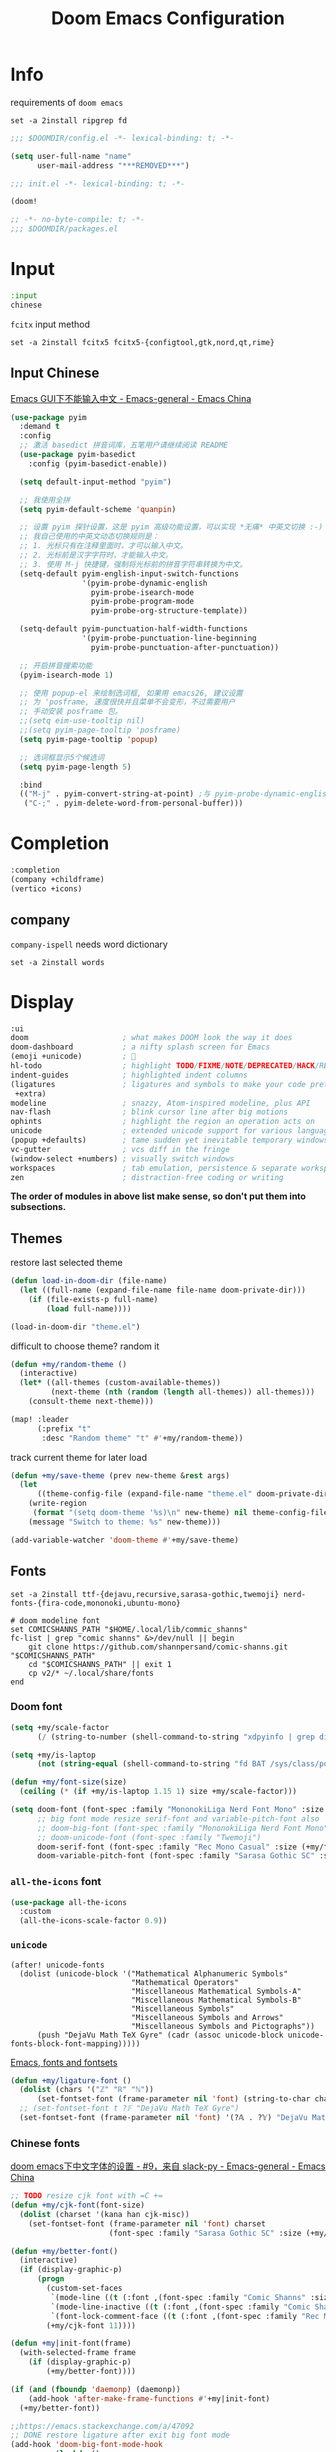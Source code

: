 #+TITLE: Doom Emacs Configuration
#+PROPERTY: header-args:emacs-lisp :results none
#+PROPERTY: header-args:fish :tangle install.fish :results none :shebang "#!/usr/bin/fish" :file-mode (identity #o755)

* Info

requirements of =doom emacs=
#+begin_src fish
set -a 2install ripgrep fd
#+end_src

#+begin_src emacs-lisp
;;; $DOOMDIR/config.el -*- lexical-binding: t; -*-

(setq user-full-name "name"
      user-mail-address "***REMOVED***")
#+end_src

#+begin_src emacs-lisp :tangle init.el
;;; init.el -*- lexical-binding: t; -*-

(doom!
#+end_src

#+begin_src emacs-lisp :tangle packages.el
;; -*- no-byte-compile: t; -*-
;;; $DOOMDIR/packages.el
#+end_src

* Input

#+begin_src emacs-lisp :tangle init.el
:input
chinese
#+end_src

=fcitx= input method
#+begin_src fish
set -a 2install fcitx5 fcitx5-{configtool,gtk,nord,qt,rime}
#+end_src

** Input Chinese

[[https://emacs-china.org/t/topic/1271][Emacs GUI下不能输入中文 - Emacs-general - Emacs China]]
#+begin_src emacs-lisp :tangle no
(use-package pyim
  :demand t
  :config
  ;; 激活 basedict 拼音词库，五笔用户请继续阅读 README
  (use-package pyim-basedict
    :config (pyim-basedict-enable))

  (setq default-input-method "pyim")

  ;; 我使用全拼
  (setq pyim-default-scheme 'quanpin)

  ;; 设置 pyim 探针设置，这是 pyim 高级功能设置，可以实现 *无痛* 中英文切换 :-)
  ;; 我自己使用的中英文动态切换规则是：
  ;; 1. 光标只有在注释里面时，才可以输入中文。
  ;; 2. 光标前是汉字字符时，才能输入中文。
  ;; 3. 使用 M-j 快捷键，强制将光标前的拼音字符串转换为中文。
  (setq-default pyim-english-input-switch-functions
                '(pyim-probe-dynamic-english
                  pyim-probe-isearch-mode
                  pyim-probe-program-mode
                  pyim-probe-org-structure-template))

  (setq-default pyim-punctuation-half-width-functions
                '(pyim-probe-punctuation-line-beginning
                  pyim-probe-punctuation-after-punctuation))

  ;; 开启拼音搜索功能
  (pyim-isearch-mode 1)

  ;; 使用 popup-el 来绘制选词框, 如果用 emacs26, 建议设置
  ;; 为 'posframe, 速度很快并且菜单不会变形，不过需要用户
  ;; 手动安装 posframe 包。
  ;;(setq eim-use-tooltip nil)
  ;;(setq pyim-page-tooltip 'posframe)
  (setq pyim-page-tooltip 'popup)

  ;; 选词框显示5个候选词
  (setq pyim-page-length 5)

  :bind
  (("M-j" . pyim-convert-string-at-point) ;与 pyim-probe-dynamic-english 配合
   ("C-;" . pyim-delete-word-from-personal-buffer)))
#+end_src

* Completion

#+begin_src emacs-lisp :tangle init.el
:completion
(company +childframe)
(vertico +icons)
#+end_src

** company

=company-ispell= needs word dictionary
#+begin_src fish
set -a 2install words
#+end_src

* Display

#+begin_src emacs-lisp :tangle init.el
:ui
doom                     ; what makes DOOM look the way it does
doom-dashboard           ; a nifty splash screen for Emacs
(emoji +unicode)         ; 🙂
hl-todo                  ; highlight TODO/FIXME/NOTE/DEPRECATED/HACK/REVIEW
indent-guides            ; highlighted indent columns
(ligatures               ; ligatures and symbols to make your code pretty again
 +extra)
modeline                 ; snazzy, Atom-inspired modeline, plus API
nav-flash                ; blink cursor line after big motions
ophints                  ; highlight the region an operation acts on
unicode                  ; extended unicode support for various languages
(popup +defaults)        ; tame sudden yet inevitable temporary windows
vc-gutter                ; vcs diff in the fringe
(window-select +numbers) ; visually switch windows
workspaces               ; tab emulation, persistence & separate workspaces
zen                      ; distraction-free coding or writing
#+end_src
*The order of modules in above list make sense, so don't put them into subsections.*

** Themes

restore last selected theme
#+begin_src emacs-lisp
(defun load-in-doom-dir (file-name)
  (let ((full-name (expand-file-name file-name doom-private-dir)))
    (if (file-exists-p full-name)
        (load full-name))))

(load-in-doom-dir "theme.el")
#+end_src

difficult to choose theme? random it
#+begin_src emacs-lisp
(defun +my/random-theme ()
  (interactive)
  (let* ((all-themes (custom-available-themes))
         (next-theme (nth (random (length all-themes)) all-themes)))
    (consult-theme next-theme)))

(map! :leader
      (:prefix "t"
       :desc "Random theme" "t" #'+my/random-theme))
#+end_src

track current theme for later load
#+begin_src emacs-lisp
(defun +my/save-theme (prev new-theme &rest args)
  (let
      ((theme-config-file (expand-file-name "theme.el" doom-private-dir)))
    (write-region
     (format "(setq doom-theme '%s)\n" new-theme) nil theme-config-file)
    (message "Switch to theme: %s" new-theme)))

(add-variable-watcher 'doom-theme #'+my/save-theme)
#+end_src

** Fonts

#+begin_src fish
set -a 2install ttf-{dejavu,recursive,sarasa-gothic,twemoji} nerd-fonts-{fira-code,mononoki,ubuntu-mono}

# doom modeline font
set COMICSHANNS_PATH "$HOME/.local/lib/commic_shanns"
fc-list | grep "comic shanns" &>/dev/null || begin
    git clone https://github.com/shannpersand/comic-shanns.git "$COMICSHANNS_PATH"
    cd "$COMICSHANNS_PATH" || exit 1
    cp v2/* ~/.local/share/fonts
end
#+end_src

*** Doom font

#+begin_src emacs-lisp
(setq +my/scale-factor
      (/ (string-to-number (shell-command-to-string "xdpyinfo | grep dimension | awk '{print $2}' | cut -d'x' -f2")) 720.0))

(setq +my/is-laptop
      (not (string-equal (shell-command-to-string "fd BAT /sys/class/power_supply/") "")))

(defun +my/font-size(size)
  (ceiling (* (if +my/is-laptop 1.15 1) size +my/scale-factor)))

(setq doom-font (font-spec :family "MononokiLiga Nerd Font Mono" :size (+my/font-size 13))
      ;; big font mode resize serif-font and variable-pitch-font also
      ;; doom-big-font (font-spec :family "MononokiLiga Nerd Font Mono" :size (+my/font-size 17))
      ;; doom-unicode-font (font-spec :family "Twemoji")
      doom-serif-font (font-spec :family "Rec Mono Casual" :size (+my/font-size 12))
      doom-variable-pitch-font (font-spec :family "Sarasa Gothic SC" :size (+my/font-size 11)))
#+end_src

*** =all-the-icons= font

#+begin_src emacs-lisp
(use-package all-the-icons
  :custom
  (all-the-icons-scale-factor 0.9))
#+end_src

*** =unicode=

#+BEGIN_SRC elisp
(after! unicode-fonts
  (dolist (unicode-block '("Mathematical Alphanumeric Symbols"
                           "Mathematical Operators"
                           "Miscellaneous Mathematical Symbols-A"
                           "Miscellaneous Mathematical Symbols-B"
                           "Miscellaneous Symbols"
                           "Miscellaneous Symbols and Arrows"
                           "Miscellaneous Symbols and Pictographs"))
      (push "DejaVu Math TeX Gyre" (cadr (assoc unicode-block unicode-fonts-block-font-mapping)))))
#+END_SRC

[[https://idiocy.org/emacs-fonts-and-fontsets.html][Emacs, fonts and fontsets]]
#+begin_src emacs-lisp :tangle no
(defun +my/ligature-font ()
  (dolist (chars '("ℤ" "ℝ" "ℕ"))
      (set-fontset-font (frame-parameter nil 'font) (string-to-char chars) "DejaVu Math TeX Gyre") nil 'prepend)
  ;; (set-fontset-font t ?𝔽 "DejaVu Math TeX Gyre")
  (set-fontset-font (frame-parameter nil 'font) '(?𝔸 . ?𝕐) "DejaVu Math TeX Gyre") nil 'prepend)
#+end_src

*** Chinese fonts

[[https://emacs-china.org/t/doom-emacs/9628/9][doom emacs下中文字体的设置 - #9，来自 slack-py - Emacs-general - Emacs China]]
#+begin_src emacs-lisp
;; TODO resize cjk font with =C +=
(defun +my/cjk-font(font-size)
  (dolist (charset '(kana han cjk-misc))
    (set-fontset-font (frame-parameter nil 'font) charset
                      (font-spec :family "Sarasa Gothic SC" :size (+my/font-size font-size)))))

(defun +my/better-font()
  (interactive)
  (if (display-graphic-p)
      (progn
        (custom-set-faces
         `(mode-line ((t (:font ,(font-spec :family "Comic Shanns" :size (+my/font-size 13))))))
         `(mode-line-inactive ((t (:font ,(font-spec :family "Comic Shanns" :size (+my/font-size 13))))))
         `(font-lock-comment-face ((t (:font ,(font-spec :family "Rec Mono Casual" :size (+my/font-size 12)))))))
        (+my/cjk-font 11))))

(defun +my|init-font(frame)
  (with-selected-frame frame
    (if (display-graphic-p)
        (+my/better-font))))

(if (and (fboundp 'daemonp) (daemonp))
    (add-hook 'after-make-frame-functions #'+my|init-font)
  (+my/better-font))

;;https://emacs.stackexchange.com/a/47092
;; DONE restore ligature after exit big font mode
(add-hook 'doom-big-font-mode-hook
          (lambda ()
            (if doom-big-font-mode
                (add-hook 'doom-big-font-mode-hook #'+my/better-font)
              (remove-hook 'doom-big-font-mode-hook #'+my/better-font))))

(add-hook 'writeroom-mode-enable-hook (lambda () (+my/cjk-font 17)))
(add-hook 'writeroom-mode-disable-hook (lambda () (+my/cjk-font 11)))
#+end_src

** Doom-dashboard

References
- [[https://discourse.doomemacs.org/t/how-to-change-your-splash-screen/57][How to change your splash screen - Configuration - Doom Emacs Discourse]]
- [[https://stackoverflow.com/a/25158644][elisp - Read from a file into a Emacs lisp list - Stack Overflow]]

#+begin_src emacs-lisp
(defun my-weebery-is-always-greater (splash-file-name)
  ;; generated by ~figlet -W DOOM EMACS~
  (let* ((banner (s-split "\n" (f-read splash-file-name) t))
         (longest-line (apply #'max (mapcar #'length banner))))
    (put-text-property
     (point)
     (dolist (line banner (point))
       (insert (+doom-dashboard--center
                +doom-dashboard--width
                (concat line (make-string (max 0 (- longest-line (length line))) 32)))
               "\n"))
     'face 'doom-dashboard-banner)))

(let ((splash-file-name (expand-file-name "splash" doom-private-dir)))
  (if (file-exists-p splash-file-name)
    (setq +doom-dashboard-ascii-banner-fn (lambda () (my-weebery-is-always-greater splash-file-name)))
    ))
#+end_src

add =vterm= entry
#+begin_src emacs-lisp
(add-to-list '+doom-dashboard-menu-sections
             '("Open vterm"
               :icon (all-the-icons-octicon "terminal" :face 'doom-dashboard-menu-title)
               :when (modulep! :term vterm)
               :face (:inherit (doom-dashboard-menu-title bold))
               :action +vterm/here))
#+end_src

#+begin_src emacs-lisp :tangle no
(assoc-delete-all "Open vterm here" +doom-dashboard-menu-sections)
#+end_src

** Ligatures

check code ligatures, *bold* and /italic/ enabled
== <- -> <= => != == >= <== ==> === ?= :=

[[https://emacs-china.org/t/org-source-code/9762/8][求一款适合阅读org source code 的主题 - #8，来自 lijigang - Org-mode - Emacs China]]
#+begin_src emacs-lisp
(with-eval-after-load "ligatures"
  (plist-put! +ligatures-extra-symbols
              :private    "")
  (global-prettify-symbols-mode))
#+end_src

** Doom-modeline

#+begin_src emacs-lisp
(use-package! doom-modeline
  :hook (after-init . doom-modeline-mode)

  :custom
  ;; The limit of the window width.
  ;; If `window-width' is smaller than the limit, some information won't be displayed.
  (doom-modeline-window-width-limit fill-column)
  (doom-modeline-enable-word-count nil)
  (doom-modeline-persp-name t)
  (doom-modeline-persp-icon nil)
  (doom-modeline-workspace-name nil))

;https://github.com/seagle0128/doom-modeline/issues/187
(defun +my/modeline-h ()
  "Calculate the actual char height of the mode-line."
  (ceiling (+ (/ (+my/font-size 14) 2.0) 8.0)))
  ;(if (equal (display-pixel-width) 3840)
  ;    26 24)

(advice-add #'doom-modeline--font-height :override #'+my/modeline-h)
#+end_src

[[https://github.com/seagle0128/doom-modeline/issues/194][one single modeline when split]]
#+begin_src emacs-lisp :tangle no
;; wrap your mode-line-format
;((:eval (when (doom-modeline--active) .)))
(set-face-attribute 'mode-line-inactive nil
                    :underline t
                    :background (face-background 'default))
#+end_src

** Popup

remove ~eww~ from popup buffer list
#+begin_src emacs-lisp
(when (modulep! :ui popup)
  (set-popup-rule!
    "^\\*eww\\*"  ; `eww' (and used by dash docsets)
    :ignore t))
#+end_src

use ~+popup-mode~ to toggle popup mode globally.

** treemacs

#+begin_src emacs-lisp :tangle no
(use-package! treemacs
  :when (modulep! :ui treemacs)
  :init
  (with-eval-after-load 'winum
    (define-key winum-keymap (kbd "M-0") #'treemacs-select-window))
  (setq treemacs-no-load-time-warnings t)
  :config
  (setq treemacs-width 17)
  (setq treemacs-project-follow-cleanup t)
  ;; (setq treemacs-user-mode-line-format t)
  ;; https://github.com/hlissner/doom-emacs/issues/1551
  ;; doom-themes-treemacs-enable-variable-pitch nil

  ;; https://github.com/Alexander-Miller/treemacs/issues/486)
  ;; (dolist (face '(treemacs-root-face
  ;;                 treemacs-git-unmodified-face
  ;;                 treemacs-git-modified-face
  ;;                 treemacs-git-renamed-face
  ;;                 treemacs-git-ignored-face
  ;;                 treemacs-git-untracked-face
  ;;                 treemacs-git-added-face
  ;;                 treemacs-git-conflict-face
  ;;                 treemacs-directory-face
  ;;                 treemacs-directory-collapsed-face
  ;;                 treemacs-file-face
  ;;                 treemacs-tags-face))
  ;;  (set-face-attribute face nil :family "Comic Shanns" :height (+ 80 (+my/font-size 20))))
  (treemacs-follow-mode t)
  (treemacs-filewatch-mode t)
  (treemacs-fringe-indicator-mode 'always)
  (treemacs-git-mode 'extended))

(use-package treemacs-all-the-icons
  :after (treemacs all-the-icons))
#+end_src

** tab bar

#+begin_src emacs-lisp :tangle no
(use-package centaur-tabs
  :custom
  (centaur-tabs-style "box")
  (centaur-tabs-height 26)
  (centaur-tabs-set-icons t)
  ;; (centaur-tabs-plain-icons t)
  (centaur-tabs-gray-out-icons 'buffer)
  (centaur-tabs-set-bar 'left)
  (centaur-tabs-set-modified-marker t)
  :config
  (centaur-tabs-headline-match)
  (centaur-tabs-mode t)
  :hook
  (+doom-dashboard-mode . centaur-tabs-local-mode)
  (ranger-mode-hook . centaur-tabs-local-mode)
  (calendar-mode . centaur-tabs-local-mode)
  (org-agenda-mode . centaur-tabs-local-mode)
  :bind
  (:map evil-normal-state-map
   ("g t" . centaur-tabs-forward)
   ("g T" . centaur-tabs-backward))
  )
#+end_src

** Others

Frame size
#+begin_src emacs-lisp
(add-to-list 'default-frame-alist '(height . 40))
(add-to-list 'default-frame-alist '(width . 120))
#+end_src

Transparency
#+begin_src emacs-lisp
(set-frame-parameter (selected-frame) 'alpha '(85 . 50))
(add-to-list 'default-frame-alist '(alpha . (85 . 50)))

(defun toggle-transparency ()
  (interactive)
  (let ((alpha (frame-parameter nil 'alpha)))
    (set-frame-parameter
     nil 'alpha
     (if (eql (cond ((numberp alpha) alpha)
                    ((numberp (cdr alpha)) (cdr alpha))
                    ;; Also handle undocumented (<active> <inactive>) form.
                    ((numberp (cadr alpha)) (cadr alpha)))
              100)
         '(85 . 50) '(100 . 100)))))

(map! :leader
      (:prefix "t"
       :desc "Toggle transparency"    "T" #'toggle-transparency
       ))
#+end_src

Line numbers
#+begin_src emacs-lisp
(setq display-line-numbers-type nil)
#+end_src

* Editing

#+begin_src emacs-lisp :tangle init.el
:editor
(evil +everywhere); come to the dark side, we have cookies
file-templates    ; auto-snippets for empty files
fold              ; (nigh) universal code folding
(format +onsave)  ; automated prettiness
multiple-cursors  ; editing in many places at once
parinfer          ; turn lisp into python, sort of
snippets          ; my elves. They type so I don't have to
word-wrap         ; soft wrapping with language-aware indent
#+end_src

** Evil

[[https://emacs.stackexchange.com/questions/28135/in-evil-mode-how-can-i-prevent-adding-to-the-kill-ring-when-i-yank-text-visual][In Evil mode, how can I prevent adding to the kill ring when I yank text, vis...]]
#+begin_src emacs-lisp
(setq-default evil-kill-on-visual-paste nil)
#+end_src

Disabling cursor movement when exiting insert mode
#+begin_src emacs-lisp
(setq evil-move-cursor-back nil)
#+end_src

[[https://github.com/doomemacs/doomemacs/issues/6478][doomemacs/doomemacs#6478 `evil-ex-search` skips matches in folded regions (in...]]
#+begin_src emacs-lisp :tangle no
(after! evil
  (evil-select-search-module 'evil-search-module 'isearch))
#+end_src

** File Templates

[[https://github.com/hlissner/doom-emacs/issues/2134][hlissner/doom-emacs#2134 How to create files using the file-templates module?]]
#+begin_src emacs-lisp :tangle no
(after! yasnippet
  :config
  ;; (setq +file-templates-dir "~/.config/doom/templates/")
  (set-file-template! "/leetcode/.+\\.cpp$"
    ;; :when +file-templates-in-emacs-dirs-p
    :trigger "__leetcode.cpp" :mode 'c++-mode))
#+end_src

** format

#+begin_src fish
set -a 2install prettier shfmt clang-format python-black
#+end_src

** Others

About Parentheses
#+begin_src emacs-lisp :tangle no
(setq show-paren-style 'expression)
#+end_src

* Emacs

#+begin_src emacs-lisp :tangle init.el
:emacs
electric     ; smarter, keyword-based electric-indent
ibuffer      ; interactive buffer management
(undo +tree) ; persistent, smarter undo for your inevitable mistakes
vc           ; version-control and Emacs, sitting in a tree
#+end_src

** dired-ranger

#+begin_src emacs-lisp :tangle no
(use-package! dired
  :config
  ;; https://github.com/jtbm37/all-the-icons-dired/pull/39/
  (setq all-the-icons-dired-monochrome nil)
  (setq all-the-icons-dired-mode t)
  )

(use-package! ranger
  :when (modulep! :emacs dired +ranger)
  :after dired
  :custom
  (ranger-cleanup-eagerly t)
  (ranger-modify-header t)
  (ranger-cleanup-on-disable t)
  (ranger-return-to-ranger t)
  ;; aviod noisy lsp root request when browsing
  (ranger-show-literal nil)
  (ranger-excluded-extensions '("mkv" "iso" "mp4" "ipynb"))
  (ranger-max-preview-size 10)
  (ranger-dont-show-binary t)
  (ranger-footer-delay 0.2)
  (ranger-preview-delay 0.04)
  :config
  (ranger-override-dired-mode t)
  ;; TODO change =ranger-pop-eshell= to vterm
  ;; (setq helm-descbinds-window-style 'same-window)
  (map! :leader
        (:prefix "o"
         :desc "ranger"    "r" #'ranger
         :desc "REPL"    "R" #'+eval/open-repl-other-window))
  )
#+end_src

** Dired

#+begin_src emacs-lisp
(use-package dired
  :custom
  (dired-recursive-deletes 'always)
  (delete-by-moving-to-trash t)
  (dired-dwim-target t)
  ;; Make sure to use the long name of flags when exists
  ;; eg. use "--almost-all" instead of "-A"
  ;; Otherwise some commands won't work properly
  (dired-listing-switches
        "-l --almost-all --human-readable --time-style=long-iso --group-directories-first --no-group")

  :config
  ;; Dirvish respects all the keybindings in `dired-mode-map'
  (map!
   :map dired-mode-map
   :ng "h" #'dired-up-directory
  ;;  ("j" . dired-next-line)
  ;;  ("k" . dired-previous-line)
   :ng "l" #'dired-find-file
   :ng "+" #'dired-create-empty-file
   :n "i" #'wdired-change-to-wdired-mode
   :n "." #'dired-omit-mode))

(use-package dired-x
  ;; Enable dired-omit-mode by default
  :hook
  (dired-mode . dired-omit-mode)
  :config
  ;; Make dired-omit-mode hide all "dotfiles"
  (setq dired-omit-files
        (concat dired-omit-files "\\|^\\..*$")))
#+end_src

** Dirvish

#+begin_src emacs-lisp :tangle packages.el
(package! dirvish)
#+end_src

#+begin_src emacs-lisp
(setq +my/lineh (+my/modeline-h))
(setq dirvish-mode-line-height `(,+my/lineh . ,+my/lineh))
(setq dirvish-header-line-height `(,+my/lineh . ,+my/lineh))

(use-package dirvish
  :init
  (dirvish-override-dired-mode)
  :custom
  (dirvish-reuse-session t)
  ;; TODO fix line height
  (dirvish-quick-access-entries
   '(("h" "~/"                          "Home")
     ("d" "~/Downloads/"                "Downloads")
     ("m" "/mnt/"                       "Drives")
     ("t" "~/.local/share/Trash/files/" "TrashCan")))
  ;; (dirvish-header-line-format '(:left (path) :right (free-space)))
  (dirvish-mode-line-format
   '(:left
     (sort file-time " " file-size symlink) ; it's ok to place string inside
     :right
     ;; For `dired-filter' users, replace `omit' with `filter' segment defined below
     (omit yank index)))
  (dirvish-attributes '(vc-state subtree-state all-the-icons collapse git-msg file-size))
  ;; Maybe the icons are too big to your eyes
  (dirvish-all-the-icons-height 0.8)
  ;; In case you want the details at startup like `dired'
  (dirvish-hide-details t)
  :config
  ;; (dirvish-peek-mode)
  (map!
   (:leader
    :prefix "o"
    :desc "dirvish"    "i" #'dirvish)
   "C-c f" #'dirvish-fd
   :map dired-mode-map
   "TAB" #'dirvish-toggle-subtree
   "SPC" #'dirvish-show-history
   "*"   #'dirvish-mark-menu
   :gn "r"   #'dirvish-roam
   :gn "b"   #'dirvish-quick-access
   :gn "y"   #'dirvish-yank-menu
   :gn "N"   #'dirvish-narrow
   :gn "f"   #'dirvish-file-info-menu
   :gn "M-n" #'dirvish-history-go-forward
   :gn "M-p" #'dirvish-history-go-backward
   :gn "M-s" #'dirvish-setup-menu
   :gn "M-f" #'dirvish-layout-toggle
   :gn "M-m" #'dirvish-mark-menu
   :gn "q"   #'dirvish-quit
   [remap dired-sort-toggle-or-edit] #'dirvish-quicksort
   [remap dired-do-redisplay] #'dirvish-ls-switches-menu
   [remap dired-summary] #'dirvish-dispatch
   [remap dired-do-copy] #'dirvish-yank-menu
   [remap mode-line-other-buffer] #'dirvish-other-buffer))
#+end_src

* Term

#+begin_src fish
set -a 2install fish libvterm
#+end_src

#+begin_src emacs-lisp :tangle init.el
:term
vterm ; the best terminal emulation in Emacs
#+end_src

** =vterm=

#+begin_src emacs-lisp
(defun +my/vterm-switch ()
  "Switch to vterm buffer in `Term' workspace.
If `Term' workspace not exist, create it.
If no vterm buffer in `Term' workspace, create it."
  (interactive)
  (+workspace-switch "Term" t)
  (let ((vterm-buffer
         ;; return first vterm buffer in `Term' workspace
         (catch 'foo
           (dolist (buffer (+workspace-buffer-list))
             (let ((bn (buffer-name buffer)))
               (when (and bn
                          ;; https://stackoverflow.com/a/2238589
                          (with-current-buffer bn
                            (eq major-mode 'vterm-mode)))
                 (throw 'foo bn))))))
        (display-buffer-alist))
    (if vterm-buffer
        (switch-to-buffer vterm-buffer)
      ;; create vterm buffer if not exist
      (vterm vterm-buffer-name))))
#+end_src

#+begin_src emacs-lisp
(defun +my/vterm-cd-project-root ()
  (interactive)
  (vterm-send-string "cd $PROOT")
  (vterm-send-return))
#+end_src

#+begin_src emacs-lisp
(use-package! vterm
  :custom
  (vterm-shell "/usr/bin/fish")
  (vterm-buffer-name-string "vterm %s")
  (vterm-kill-buffer-on-exit t)
  (vterm-ignore-blink-cursor nil)
  (vterm-max-scrollback 10000)
  :config
  (map! :leader
        (:prefix "o"
         ;; default to vterm at current file directory
         ;; `C-Return' to project root
         :desc "Toggle vterm popup" "t" (cmd!! #'+vterm/toggle t)
         :desc "Open vterm here" "T" (cmd!! #'+vterm/here t)))
  (map! :leader
        (:prefix "b"
         :desc "Switch to vterm buffer" "v" #'+my/vterm-switch))
  ;; TODO fixed-pitch in bpytop like
  ;; (add-hook 'vterm-mode-hook
  ;;           (lambda ()
  ;;             (set (make-local-variable 'buffer-face-mode-face) 'fixed-pitch
  ;;                  (buffer-face-mode t))))
  (define-key vterm-mode-map (kbd "M-q") #'vterm-send-escape)
  (define-key vterm-mode-map [ (control return) ] #'+my/vterm-cd-project-root))
#+end_src

** Colored output issues

https://wiki.archlinux.org/index.php/Emacs#Colored_output_issues
#+begin_src emacs-lisp :tangle no
(add-hook 'shell-mode-hook 'ansi-color-for-comint-mode-on)
#+end_src

** fish shell

#+begin_src emacs-lisp
(when (and (executable-find "fish")
           (require 'fish-completion nil t))
  (global-fish-completion-mode))
#+end_src

ligatures
#+begin_src emacs-lisp
(with-eval-after-load "ligatures"
  (set-ligatures! 'fish-mode
    :def "function"
    :return "return"
    :and "&&"
    :or "||"
    :not "not"
    :true "true"
    :false "false"
    :for "for"))
#+end_src

* Checkers

#+begin_src emacs-lisp :tangle init.el
:checkers
syntax           ; tasing you for every semicolon you forget
(spell +flyspell ; tasing you for misspelling mispelling
       +everywhere)
grammar          ; tasing grammar mistake every you make
#+end_src

** Spell checker

#+begin_src fish
set -a 2install aspell aspell-en
#+end_src

** grammar

#+begin_src fish
set -a 2install languagetool
#+end_src

disable annoying =writegood-mode=
#+begin_src emacs-lisp :tangle packages.el
(package! writegood-mode
  :disable t)
#+end_src

** KILL =proselint=

#+begin_src fish :tangle no
pip install proselint
#+end_src

#+begin_src emacs-lisp :tangle no
(package! flymake-proselint)
#+end_src

#+begin_src emacs-lisp :tangle no
(use-package! flycheck
  :config
  (flycheck-define-checker proselint
      "Flycheck checker using Proselint.

  See URL `http://proselint.com/'."
      :command ("proselint" "--json" "-")
      :standard-input t
      :error-parser flycheck-proselint-parse-errors
      :modes (text-mode org-mode latex-mode LaTeX-mode markdown-mode gfm-mode message-mode)))
#+end_src

** =grammarly=

#+begin_src emacs-lisp :tangle no
(package! flycheck-grammarly)
#+end_src

#+begin_src emacs-lisp :tangle no
(with-eval-after-load 'flycheck
  (flycheck-grammarly-setup))
(setq flycheck-grammarly-check-time 0.8)
#+end_src

* Tools

#+begin_src emacs-lisp :tangle init.el
:tools
biblio          ; Writes a PhD for you (citation needed)
debugger        ; FIXME stepping through code, to help you add bugs
docker
editorconfig    ; let someone else argue about tabs vs spaces
(eval +overlay) ; run code, run (also, repls)
(lookup         ; navigate your code and its documentation
 +docsets
 +dictionary)
(lsp +peek)     ; M-x vscode
magit           ; a git porcelain for Emacs
pdf             ; pdf enhancements
rgb             ; creating color strings
upload          ; map local to remote projects via ssh/ftp
#+end_src

** pdf-tools

default pdf viewer in emacs
[[http://alberto.am/2020-04-11-pdf-tools-as-default-pdf-viewer.html][pdf-tools as the default PDF viewer in Emacs]]
#+begin_src emacs-lisp
(use-package! pdf-tools
  :custom
  (+latex-viewers '(pdf-tools evince okular)))

;; to use pdfview with auctex
(setq TeX-view-program-selection '((output-pdf "PDF Tools")))
(setq TeX-view-program-list '(("PDF Tools" TeX-pdf-tools-sync-view)))
;;(TeX-source-correlate-start-server t)
;; not sure if last line is neccessary

;; to have the buffer refresh after compilation
(add-hook 'TeX-after-compilation-finished-functions
          #'TeX-revert-document-buffer)
#+end_src

** =editorconfig=

#+begin_src fish :tangle install.fish
set -a 2install emacs-editorconfig-git
#+end_src

** lookup

#+begin_src fish
set -a 2install sqlite wordnet-cli
#+end_src

** lsp

[[https://github.com/emacs-lsp/lsp-ui/issues/561#issuecomment-1080363562][emacs-lsp/lsp-ui#561 Scaling/Resizing of sideline fonts]]
#+begin_src emacs-lisp
(use-package lsp-ui :commands lsp-ui-mode
  :config
  (progn
    ;;
    ;; 2022-03-28 - fix sideline height computation
    ;;
    (defun lsp-ui-sideline--compute-height nil
      "Return a fixed size for text in sideline."
      (let ((fontHeight (face-attribute 'lsp-ui-sideline-global :height)))
        (if (null text-scale-mode-remapping)
            '(height
              (if (floatp fontHeight) fontHeight
                (/ (face-attribute 'lsp-ui-sideline-global :height) 100.0))

              ;; Readjust height when text-scale-mode is used
              (list 'height
                    (/ 1 (or (plist-get (cdr text-scale-mode-remapping) :height)
                             1)))))))

    ;;
    ;; 2022-03-28 - fix sideline alignment
    ;;
    (defun lsp-ui-sideline--align (&rest lengths)
      "Align sideline string by LENGTHS from the right of the window."
      (list (* (window-font-width nil 'lsp-ui-sideline-global)
               (+ (apply '+ lengths) (if (display-graphic-p) 1 2)))))))
#+end_src

** magit

[[https://github.com/TheLocehiliosan/yadm][GitHub - TheLocehiliosan/yadm: Yet Another Dotfiles Manager]]
[[https://www.reddit.com/r/emacs/comments/gjukb3/yadm_magit/][reddit:yadm+magit]]

~tramp~ from ~Melpa~ buggy, install it from ~aur~.
#+begin_src emacs-lisp
(use-package! tramp
  :config
  ;; (setenv "SHELL" "/bin/bash")
  (add-to-list 'tramp-methods
               '("yadm"
                 (tramp-remote-shell "/bin/bash")
                 (tramp-remote-shell-args ("-c"))
                 (tramp-login-program "yadm")
                 (tramp-login-args (("enter")))))
                 ;; (tramp-login-env (("SHELL") ("/bin/bash")))))

  (defun yadm-status ()
    (interactive)
    (magit-status "/yadm::"))
  (map! :leader
        (:prefix "g"
         :desc "yadm-status" "a" #'yadm-status)))
#+end_src

can't set shell rightly, change fish prompt in tramp instead. see [[file:~/.config/fish/config.fish]]

* Lang

#+begin_src emacs-lisp :tangle init.el
:lang
(cc +lsp)              ; C/C++/Obj-C madness
emacs-lisp             ; drown in parentheses
(lua +lsp)             ; one-based indices? one-based indices
markdown               ; writing docs for people to ignore
(org                   ; organize your plain life in plain text
 +hugo
 +dragndrop
 +gnuplot
 +noter
 +present
 +pandoc
 +pretty
 +jupyter
 +roam2)
(latex                 ; writing papers in Emacs has never been so fun
 +lsp
 +fold
 +cdlatex)
(python +lsp +pyright) ; beautiful is better than ugly
(sh +fish +lsp)        ; she sells {ba,z,fi}sh shells on the C xor
(yaml +lsp)            ; JSON, but readable
#+end_src

** Latex

#+begin_src fish
set -a 2install miktex texlab
#+end_src

#+begin_src emacs-lisp
(use-package! evil-tex
  :when (modulep! :editor evil +everywhere)
  :config
  (setq evil-tex-include-newlines-in-envs nil
        evil-tex-select-newlines-with-envs nil)
  )
#+end_src

*** =cdlatex=

#+begin_src emacs-lisp
(use-package! cdlatex
  :config
  (map! :map cdlatex-mode-map
    :i "TAB" #'cdlatex-tab))
#+end_src

*** =lsp=

word completion along with =(:lang (latex +lsp))=
see =company-backends= variable docs
https://github.com/hlissner/doom-emacs/issues/5672
#+begin_src emacs-lisp
(setq-hook! 'LaTeX-mode-hook +lsp-company-backends '(:separate company-capf company-yasnippet company-dabbrev))
#+end_src

*** math preview

#+begin_src emacs-lisp :tangle packages.el
(package! math-preview)
#+end_src

preview latex formulas
#+begin_src emacs-lisp
(use-package! math-preview
  :custom
  (math-preview-marks '(("\\begin{equation}" . "\\end{equation}")
                        ("\\begin{equation*}" . "\\end{equation*}")
                        ("\\[" . "\\]")
                        ("\\(" . "\\)")
                        ("$$" . "$$")
                        ("$" . "$")))
  (math-preview-preprocess-functions '((lambda (s)
                                         (concat "{\\color{white}" s "}")))))

(autoload 'latex-math-preview-expression "latex-math-preview" nil t)
(autoload 'latex-math-preview-insert-symbol "latex-math-preview" nil t)
(autoload 'latex-math-preview-save-image-file "latex-math-preview" nil t)
(autoload 'latex-math-preview-beamer-frame "latex-math-preview" nil t)
#+end_src

*** Others

clean intermediate files
#+begin_src emacs-lisp
(eval-after-load 'latex
  '(setq LaTeX-clean-intermediate-suffixes (delete "\\.synctex\\.gz"  LaTeX-clean-intermediate-suffixes)
         LaTeX-clean-intermediate-suffixes (append LaTeX-clean-intermediate-suffixes (list "\\.dvi" "\\.fdb_latexmk"))
         Tex-clean-confirm nil))
#+end_src

add =XeTeX= mode in =TeX/LaTeX=
[[https://tex.stackexchange.com/a/21205][emacs - AUCTeX and XeTeX - TeX - LaTeX Stack Exchange]]

#+begin_src emacs-lisp
(add-hook 'LaTeX-mode-hook
          (lambda ()
            (add-to-list 'TeX-command-list '("XeLaTeX" "%`xelatex%(mode)%' %t" TeX-run-TeX nil t))))
;; (setq TeX-command-default "XeLaTeX")))
;; (setq TeX-save-query nil)))
;; (setq TeX-show-compilation nil)))
#+end_src

** lua

#+begin_src fish
set -a 2install lua-language-server
#+end_src

lsp support
#+begin_src emacs-lisp
(use-package! lua-mode
  :when (modulep! :lang lua +lsp)
  :custom
  (lsp-clients-lua-language-server-bin "/usr/lib/lua-language-server/bin/lua-language-server")
  (lsp-clients-lua-language-server-main-location "/usr/lib/lua-language-server/bin/main.lua"))
#+end_src

ligatures
#+begin_src emacs-lisp
(with-eval-after-load "ligatures"
  (set-ligatures! 'lua-mode
    :def "function"
    :return "return"
    :and "and"
    :or "or"
    :not "not"
    :true "true"
    :false "false"
    :for "for"))
#+end_src

** wolfram

#+begin_src emacs-lisp :tangle packages.el
(package! wolfram-mode)
#+end_src

#+begin_src emacs-lisp
;; last update was 5 years ago
(use-package! wolfram-mode
  :config
  (autoload 'wolfram-mode "wolfram-mode" nil t)
  (autoload 'run-wolfram "wolfram-mode" nil t)
  (setq wolfram-program "/usr/local/bin/wolfram")
  (prependq! auto-mode-alist '(
                               ("\\.m\\'" . wolfram-mode)
                               ("\\.fr\\'" . wolfram-mode)
                               ("\\.wl\\'" . wolfram-mode)
                               ("\\.wls\\'" . wolfram-mode))))

(setq wolfram-path "~/.Mathematica/Applications")

(after! lsp
  (add-to-list 'lsp-language-id-configuration '(wolfram-mode . "Mathematica"))

  (lsp-register-client
   (make-lsp-client :language-id 'wolfram
                    :new-connection (lsp-tcp-server-command
                                     (lambda (port)
                                       `("wolfram" ;; or "wolframscript"
                                         "-script" ;; or "-file"
                                         "~/softwares/lsp-wl/init.wls"
                                         ,(concat
                                           "--socket="
                                           (number-to-string port)))))
                    :major-modes '(wolfram-mode)
                    :server-id 'lsp-wl)))
#+end_src

ligatures
#+begin_src emacs-lisp
(with-eval-after-load "ligatures"
  (set-ligatures! 'wolfram-mode
    :and "&&"
    :or "||"
    :not "not"
    :true "True"
    :false "False"))
#+end_src

** python

#+begin_src fish
set -a 2install python-{pytest,nose,pyflakes,isort,lsp-server}
#+end_src

** shell

#+begin_src fish
set -a 2install shellcheck-bin bash-language-server
#+end_src

** org

#+begin_src fish
set -a 2install gnuplot
#+end_src

References
- [[https://github.com/daviwil/emacs-from-scratch/blob/c55d0f5e309f7ed8ffa3c00bc35c75937a5184e4/init.el][emacs-from-scratch/init.el at c55d0f5e309f7ed8ffa3c00bc35c75937a5184e4 · davi...]]
- [[https://emacs.stackexchange.com/a/63793][How to copy links OUT of org-mode? - Emacs Stack Exchange]]
- [[https://stackoverflow.com/a/50875921][emacs - org-mode capture : dynamic file name - Stack Overflow]]

#+begin_src emacs-lisp
(setq org-directory "~/org/")
(defvar co/org-agenda-directory (expand-file-name "agenda" org-directory))
(defun co/org-agenda-file-paths (path)
  (if (listp path)
      (mapcar (lambda (x) (expand-file-name (concat x ".org") co/org-agenda-directory)) path)
    (expand-file-name (concat path ".org") co/org-agenda-directory)))

(defun org-copy-link-url ()
  (interactive)
  (kill-new (org-element-property :raw-link (org-element-context))))
#+end_src

#+begin_src emacs-lisp
(use-package! org
  :custom
  (org-agenda-files (co/org-agenda-file-paths '("todos" "habits" "journal")))
  (org-agenda-start-with-log-mode t)
  (org-log-done 'time)
  (org-log-into-drawer t)
  (org-ellipsis "⤵")
  (org-image-actual-width 400)
  (org-startup-with-inline-images t)
  (org-refile-targets '(("archive.org" :maxlevel . 1)))
  (org-tag-alist
   '((:startgroup)
     ;; Put mutually exclusive tags here
     (:endgroup)
     ("@home" . ?H)
     ("@work" . ?W)
     ("agenda" . ?a)
     ("publish" . ?P)
     ("batch" . ?b)
     ("idea" . ?i)))

  :config
  (map! :map org-mode-map
        :localleader
        "y" #'org-copy-link-url)
  (load-in-doom-dir "org-capture-templates.el")

  ;;(org-clock-persist 'history)
  (org-clock-persistence-insinuate)
  ;; display inline images
  (org-display-inline-images)

  ;; Save Org buffers after refiling!
  (advice-add 'org-refile :after 'org-save-all-org-buffers))
#+end_src

*** org-noter

#+begin_src emacs-lisp
(use-package! org-noter
  :after org
  :config
  (org-noter-set-doc-split-fraction '(0.75 . 0.25))
  )
#+end_src

*** org-roam

#+begin_src emacs-lisp
(use-package! org-roam
  :after org
  :init
  (setq org-roam-directory (file-truename "~/org/roam")
        org-roam-v2-ack t)
  :custom
  (org-roam-dailies-capture-templates
   '(("d" "default" entry "* %?\n[%<%Y-%m-%d %H:%M>]\n"
      :if-new (file+head "%<%Y-%m-%d>.org" "#+title: %<%Y-%m-%d>\n"))))
  :config
  (require 'org-roam-dailies)
  )
#+end_src

*** org-pandoc-import

#+begin_src emacs-lisp :tangle packages.el
(package! org-pandoc-import
  :recipe (:host github
           :repo "tecosaur/org-pandoc-import"
           :files ("*.el" "filters" "preprocessors")))
#+end_src

#+begin_src emacs-lisp
(use-package! org-pandoc-import :after org)
#+end_src

*** Color ~shell~ block output

[[https://emacs.stackexchange.com/a/52238][How do I attach a custom function to process org-mode babel shell output?]]
#+BEGIN_SRC emacs-lisp :tangle no
(use-package cl-lib
  :init
  (defun org-redisplay-ansi-source-blocks ()
    "Refresh the display of ANSI text source blocks."
    (interactive)
    (org-element-map (org-element-parse-buffer) 'src-block
      (lambda (src)
        (when (equalp "ansi" (org-element-property :language src))
          (let ((begin (org-element-property :begin src))
                (end (org-element-property :end src)))
            (ansi-color-apply-on-region begin end))))))
  :custom
  (add-to-list 'org-babel-after-execute-hook #'org-redisplay-ansi-source-blocks)
  (setq org-babel-default-header-args:shell
        '((:results . "output verbatim drawer")
          (:wrap . "src ansi"))))
#+END_SRC

*** others

org-src
[[https://github.com/hlissner/doom-emacs/issues/5436][hlissner/doom-emacs#5436 org-src-window-setup not working correctly]]
#+begin_src emacs-lisp
(after! org
  (setq org-src-window-setup 'reorganize-frame)
  (set-popup-rule! "^\\*Org Src" :ignore t))
#+end_src

org-agenda
[[https://emacs.stackexchange.com/a/7840][saving - How do I automatically save org-mode buffers? - Emacs Stack Exchange]]
#+begin_src emacs-lisp
(advice-add 'org-agenda-quit :before 'org-save-all-org-buffers)
#+end_src

org-ref
#+begin_src emacs-lisp :tangle no
(use-package org-ref)
#+end_src

org-deft
#+begin_src emacs-lisp :tangle no
(setq deft-directory "~/org")
(setq deft-default-extension "org")
#+end_src

org-habit
#+begin_src emacs-lisp
(use-package! org-habit
  :custom
  (org-habit-graph-column 60)
  :config
  (add-to-list 'org-modules 'org-habit))
#+end_src

* Email

#+begin_src fish
set -a 2install isync mu mbsync
#+end_src

Example for initialing =mu= and =mbsync=
#+begin_src fish :tangle no
mkdir -p ~/.mail/$mailname
mu init --maildir=~/.mail --add-email-address=...@...
mbsync -c ~/.config/isync/$mbsyncrc -V -a
#+end_src

#+begin_src emacs-lisp :tangle init.el
:email
(mu4e +***REMOVED***)
#+end_src

** mu4e

#+begin_src emacs-lisp
(use-package mu4e
  ;;:ensure nil
  :defer 20
  :config
  (setq mu4e-update-interval 300)
  (setq mu4e-maildir "~/.mail")
  (setq mu4e-change-filenames-when-moving t)
  (setq mu4e-attachment-dir "~/Downloads")

  ;; enable inline images
  (setq mu4e-view-show-images t)
  ;; every new email composition gets its own frame!
  (setq mu4e-compose-in-new-frame t)

  ;;(mu4e-compose-signature-auto-include nil)

  (setq mu4e-use-fancy-chars t)
  (setq mu4e-view-show-addresses t)
  (setq mu4e-view-prefer-html t))

  ;; (setq mu4e-context-policy 'pick-first)
  ;; (setq mu4e-compose-context-policy nil))
#+end_src

#+begin_src emacs-lisp
(load-in-doom-dir "mu4e.el")
#+end_src

*** alert

#+begin_src emacs-lisp :tangle no
(use-package mu4e-alert
  :after mu4e
  :hook ((after-init . mu4e-alert-enable-mode-line-display)
         (after-init . mu4e-alert-enable-notifications))
  :config (mu4e-alert-set-default-style 'libnotify))
#+end_src

* App

#+begin_src emacs-lisp :tangle init.el
:app
calendar
everywhere                 ; don't leave emacs
(rss +org)                 ; emacs as an RSS reader
#+end_src

** =elfeed=

[[https://pragmaticemacs.wordpress.com/2016/08/17/read-your-rss-feeds-in-emacs-with-elfeed/][Read your RSS feeds in emacs with elfeed | Pragmatic Emacs]]
#+begin_src emacs-lisp
(use-package! elfeed
  :when (modulep! :app rss)
  :bind (:map elfeed-search-mode-map
         ("q" . +my/elfeed-save-db-and-bury))
  :custom
  (elfeed-db-directory (concat (getenv "NCDIR") "elfeed/db/"))
  (elfeed-enclosure-default-dir (concat (getenv "NCDIR") "elfeed/enclosures/"))
  (elfeed-search-filter "@3-weeks-ago")
  (rmh-elfeed-org-files (list "~/org/elfeed.org"))
  :config
  ;; (add-hook! 'elfeed-search-mode-hook 'elfeed-update)

  ;;functions to support syncing .elfeed between machines
  ;;makes sure elfeed reads index from disk before launching
  (defun +my/elfeed-load-db-and-open ()
    "Wrapper to load the elfeed db from disk before opening"
    (interactive)
    (elfeed-db-load)
    (elfeed)
    (elfeed-search-update--force))

  ;;write to disk when quiting
  (defun +my/elfeed-save-db-and-bury ()
    "Wrapper to save the elfeed db to disk before burying buffer"
    (interactive)
    (elfeed-db-save)
    (quit-window)))


(map! :leader
      (:prefix "o"
       (:when (modulep! :app rss)
        :desc "elfeed"    "e" #'elfeed)))


(use-package! elfeed-goodies
  :after elfeed
  :config
  (setq elfeed-goodies/entry-pane-size 0.5))
#+end_src

* Other packages

#+begin_src emacs-lisp :tangle packages.el
(package! academic-phrases)

(package! vlf)

(package! inherit-org :recipe (:host github :repo "chenyanming/inherit-org"))

#+end_src

[[https://stackoverflow.com/a/24357106][How to append multiple elements to a list in Emacs lisp - Stack Overflow]]
#+begin_src emacs-lisp
(defun +my/append-to-list (list-var elements)
  "Append ELEMENTS to the end of LIST-VAR.

change to no return value
The return value is the new value of LIST-VAR."
  (unless (consp elements)
    (error "ELEMENTS must be a list"))
  (let ((list (symbol-value list-var)))
    (if list
        (setcdr (last list) elements)
      (set list-var elements))))
  ;(symbol-value list-var))
#+end_src

** keycast

#+begin_src emacs-lisp :tangle packages.el
(package! keycast)
#+end_src

[[https://github.com/tarsius/keycast/issues/7#issuecomment-881469067][tarsius/keycast#7 Add support for moody and doom-modeline.]]
#+begin_src emacs-lisp
(use-package keycast
  :config
  (define-minor-mode keycast-mode
    "Show current command and its key binding in the mode line (fix for use with doom-mode-line)."
    :global t
    (if keycast-mode
        (add-hook 'pre-command-hook 'keycast--update t)
      (remove-hook 'pre-command-hook 'keycast--update)))
  (add-to-list 'global-mode-string '("" keycast-mode-line)))
(keycast-mode) ;; or run keycast-mode by demand
#+end_src

** projectile

[[https://docs.projectile.mx/projectile/configuration.html][Configuration :: Projectile]]
#+begin_src emacs-lisp
(use-package! projectile
  :custom
  (projectile-indexing-method 'alien)
  (projectile-sort-order 'recently-active)
  (projectile-file-exists-remote-cache-expire (* 10 60))
  (projectile-track-known-projects-automatically nil)
  ;(projectile-require-project-root t)
  (projectile-auto-discover t))
  ;; (projectile-file-exists-local-cache-expire (* 5 60)))
#+end_src

** shrface

#+begin_src emacs-lisp :tangle packages.el
(package! shrface)
#+end_src

#+begin_src emacs-lisp
(use-package shrface
  :defer t
  :config
  (shrface-basic)
  (shrface-trial)
  (shrface-default-keybindings) ; setup default keybindings
  (setq shrface-href-versatile t))

(use-package eww
  :defer t
  :init
  (add-hook 'eww-after-render-hook #'shrface-mode)
  :config
  (require 'shrface))
#+end_src

** pomm

#+begin_src emacs-lisp :tangle packages.el
(package! pomm)
#+end_src

#+begin_src emacs-lisp
(use-package pomm
  :commands (pomm))
#+end_src

** screenshot

#+begin_src emacs-lisp :tangle packages.el
(package! screenshot
  :recipe (:host github :repo "yangsheng6810/screenshot"))
#+end_src

currently buggy
#+begin_src emacs-lisp :tangle no
(use-package screenshot)
#+end_src

** tldr

#+begin_src emacs-lisp :tangle packages.el
(package! tldr)
#+end_src

#+begin_src emacs-lisp
(use-package! tldr
  :custom
  (tldr-enabled-categories '("common" "linux" "osx" "sunos")))
#+end_src

** leetcode

#+begin_src emacs-lisp :tangle no
(use-package leetcode
  :costum
  (leetcode-prefer-language "cpp")
  (leetcode-save-solutions t)
  (leetcode-directory "~/Coding/leetcode"))
#+end_src

** ivy-posframe

#+begin_src emacs-lisp :tangle no
(use-package ivy-posframe
  :custom
  (ivy-posframe-display-functions-alist
   '((swiper          . ivy-display-function-fallback)
     (complete-symbol . ivy-posframe-display-at-point)
     (counsel-M-x     . ivy-posframe-display-at-frame-top-center)
     (t               . ivy-posframe-display)))
  (ivy-posframe-parameters
   '((left-fringe . 8)
     (right-fringe . 8)))
  :config
  (ivy-posframe-mode 1))
#+end_src
** zotxt

#+begin_src emacs-lisp :tangle packages.el
(package! zotxt)
#+end_src

[[http://www.mkbehr.com/posts/a-research-workflow-with-zotero-and-org-mode/][A research workflow with Zotero and Org mode | mkbehr.com]]
#+begin_src emacs-lisp
(use-package zotxt
  :hook (org-mode . (lambda () (org-zotxt-mode 1)))
  :custom
  (zotxt-default-bibliography-style "mkbehr-short")
  :config
  (map! (:map org-zotxt-mode-map
         :desc "org-zotxt-insert-selected"
         "C-c \" \"" (cmd!! #'org-zotxt-insert-reference-link '(4)))))
#+end_src

* Other configs

** [[https://github.com/hlissner/doom-emacs/issues/397][maximize when start up]]
#+begin_src emacs-lisp :tangle no
(add-to-list 'initial-frame-alist '(fullscreen . maximized))
#+end_src

** proxy
#+begin_src emacs-lisp
(setq url-proxy-services
   '(("no_proxy" . "^\\(localhost\\|10\\..*\\|192\\.168\\..*\\)")
     ("http" . "localhost:8889")
     ("https" . "localhost:8889")))
#+end_src

** reverse words
#+begin_src emacs-lisp
(defun +my/reverse-words (beg end)
  "Reverse the order of words in region."
  (interactive "*r")
  (apply
   'insert
   (reverse
    (split-string
     (delete-and-extract-region beg end) "\\b"))))
#+end_src

* End

#+begin_src fish
paru -S --needed --noconfirm $2install
#+end_src

#+begin_src emacs-lisp :tangle init.el
:os
tty                        ; improve the terminal Emacs experience

:config
literate
(default +bindings +smartparens))
#+end_src
